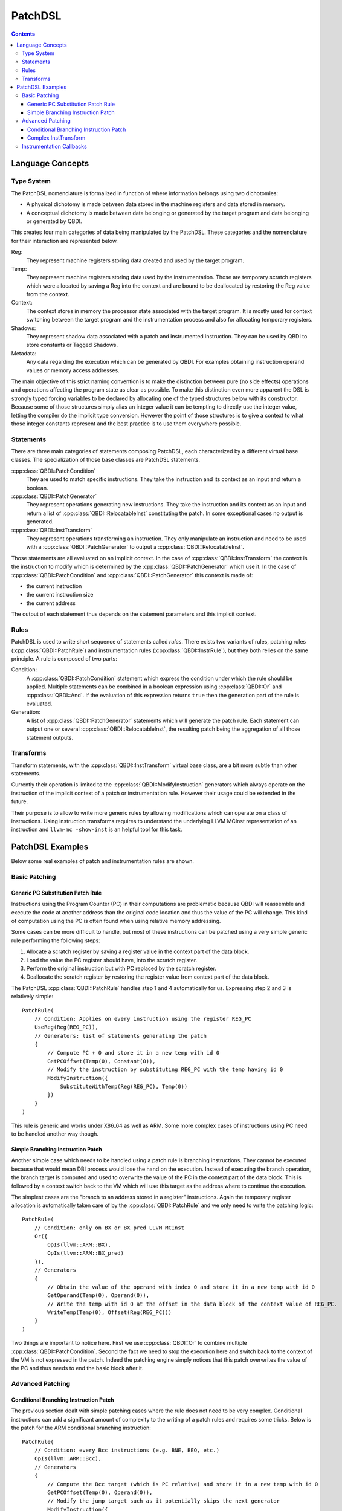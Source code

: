 .. highlight:: c++

PatchDSL
========

.. contents::
  :depth: 3

Language Concepts
-----------------

Type System
+++++++++++

The PatchDSL nomenclature is formalized in function of where information belongs using two
dichotomies:

* A physical dichotomy is made between data stored in the machine registers and data stored in
  memory.
* A conceptual dichotomy is made between data belonging or generated by the target program and data
  belonging or generated by QBDI.

This creates four main categories of data being manipulated by the PatchDSL. These categories and
the nomenclature for their interaction are represented below.

.. image:: images/patchdsl_concepts.svg

Reg:
  They represent machine registers storing data created and used by the target program.
Temp:
  They represent machine registers storing data used by the instrumentation. Those are temporary
  scratch registers which were allocated by saving a Reg into the context and are bound to be
  deallocated by restoring the Reg value from the context.
Context:
  The context stores in memory the processor state associated with the target program. It is mostly
  used for context switching between the target program and the instrumentation process and also
  for allocating temporary registers.
Shadows:
  They represent shadow data associated with a patch and instrumented instruction. They can be
  used by QBDI to store constants or Tagged Shadows.
Metadata:
  Any data regarding the execution which can be generated by QBDI. For examples obtaining
  instruction operand values or memory access addresses.

The main objective of this strict naming convention is to make the distinction between pure (no side effects) operations and operations affecting the program state as clear as possible. To make this
distinction even more apparent the DSL is strongly typed forcing variables to be declared by
allocating one of the typed structures below with its constructor. Because some of those structures
simply alias an integer value it can be tempting to directly use the integer value, letting the
compiler do the implicit type conversion. However the point of those structures is to give a
context to what those integer constants represent and the best practice is to use them
everywhere possible.

.. doxygenstruct:: QBDI::Reg
  :members:

.. doxygenstruct:: QBDI::Temp
  :members:

.. doxygenstruct:: QBDI::Shadow
  :members:

.. doxygenstruct:: QBDI::Constant
  :members:

.. doxygenstruct:: QBDI::Offset
  :members:

.. doxygenstruct:: QBDI::Operand
  :members:

Statements
++++++++++

There are three main categories of statements composing PatchDSL, each characterized by a different
virtual base classes. The specialization of those base classes are PatchDSL statements.

:cpp:class:`QBDI::PatchCondition`
  They are used to match specific instructions. They take the instruction and its context as an
  input and return a boolean.
:cpp:class:`QBDI::PatchGenerator`
  They represent operations generating new instructions. They take the instruction and its context
  as an input and return a list of :cpp:class:`QBDI::RelocatableInst` constituting the patch. In
  some exceptional cases no output is generated.
:cpp:class:`QBDI::InstTransform`
  They represent operations transforming an instruction. They only manipulate an instruction and
  need to be used with a :cpp:class:`QBDI::PatchGenerator` to output a
  :cpp:class:`QBDI::RelocatableInst`.

Those statements are all evaluated on an implicit context. In the case of
:cpp:class:`QBDI::InstTransform` the context is the instruction to modify which is determined by
the :cpp:class:`QBDI::PatchGenerator` which use it. In the case of :cpp:class:`QBDI::PatchCondition`
and :cpp:class:`QBDI::PatchGenerator` this context is made of:

* the current instruction
* the current instruction size
* the current address

The output of each statement thus depends on the statement parameters and this implicit context.

Rules
+++++

PatchDSL is used to write short sequence of statements called *rules*. There exists two variants of
rules, patching rules (:cpp:class:`QBDI::PatchRule`) and instrumentation rules
(:cpp:class:`QBDI::InstrRule`), but they both relies on the same principle. A rule is composed of
two parts:

Condition:
  A :cpp:class:`QBDI::PatchCondition` statement which express the condition under which the rule
  should be applied. Multiple statements can be combined in a boolean expression using
  :cpp:class:`QBDI::Or` and :cpp:class:`QBDI::And`. If the evaluation of this expression returns
  ``true`` then the generation part of the rule is evaluated.
Generation:
  A list of :cpp:class:`QBDI::PatchGenerator` statements which will generate the patch rule. Each
  statement can output one or several :cpp:class:`QBDI::RelocatableInst`, the resulting patch being
  the aggregation of all those statement outputs.

.. doxygenclass:: QBDI::PatchRule
  :members:

.. doxygenclass:: QBDI::InstrRule
  :members:

Transforms
++++++++++

Transform statements, with the :cpp:class:`QBDI::InstTransform` virtual base class, are a bit more
subtle than other statements.

Currently their operation is limited to the :cpp:class:`QBDI::ModifyInstruction` generators which
always operate on the instruction of the implicit context of a patch or instrumentation rule.
However their usage could be extended in the future.

Their purpose is to allow to write more generic rules by allowing modifications which can operate
on a class of instructions. Using instruction transforms requires to understand the underlying
LLVM MCInst representation of an instruction and ``llvm-mc -show-inst`` is an helpful tool for this
task.

PatchDSL Examples
-----------------

Below some real examples of patch and instrumentation rules are shown.

Basic Patching
++++++++++++++

Generic PC Substitution Patch Rule
^^^^^^^^^^^^^^^^^^^^^^^^^^^^^^^^^^

Instructions using the Program Counter (PC) in their computations are problematic because QBDI will
reassemble and execute the code at another address than the original code location and thus the
value of the PC will change. This kind of computation using the PC is often found when using
relative memory addressing.

Some cases can be more difficult to handle, but most of these instructions can be patched using a
very simple generic rule performing the following steps:

1. Allocate a scratch register by saving a register value in the context part of the data block.
2. Load the value the PC register should have, into the scratch register.
3. Perform the original instruction but with PC replaced by the scratch register.
4. Deallocate the scratch register by restoring the register value from context part of the data
   block.

The PatchDSL :cpp:class:`QBDI::PatchRule` handles step 1 and 4 automatically for us. Expressing
step 2 and 3 is relatively simple::

    PatchRule(
        // Condition: Applies on every instruction using the register REG_PC
        UseReg(Reg(REG_PC)),
        // Generators: list of statements generating the patch
        {
            // Compute PC + 0 and store it in a new temp with id 0
            GetPCOffset(Temp(0), Constant(0)),
            // Modify the instruction by substituting REG_PC with the temp having id 0
            ModifyInstruction({
                SubstituteWithTemp(Reg(REG_PC), Temp(0))
            })
        }
    )

This rule is generic and works under X86_64 as well as ARM. Some more complex cases of
instructions using PC need to be handled another way though.

Simple Branching Instruction Patch
^^^^^^^^^^^^^^^^^^^^^^^^^^^^^^^^^^

Another simple case which needs to be handled using a patch rule is branching instructions. They
cannot be executed because that would mean DBI process would lose the hand on the execution.
Instead of executing the branch operation, the branch target is computed and used to overwrite the
value of the PC in the context part of the data block. This is followed by a context switch back
to the VM which will use this target as the address where to continue the execution.

The simplest cases are the "branch to an address stored in a register" instructions. Again the
temporary register allocation is automatically taken care of by the :cpp:class:`QBDI::PatchRule` and
we only need to write the patching logic::

    PatchRule(
        // Condition: only on BX or BX_pred LLVM MCInst
        Or({
            OpIs(llvm::ARM::BX),
            OpIs(llvm::ARM::BX_pred)
        }),
        // Generators
        {
            // Obtain the value of the operand with index 0 and store it in a new temp with id 0
            GetOperand(Temp(0), Operand(0)),
            // Write the temp with id 0 at the offset in the data block of the context value of REG_PC.
            WriteTemp(Temp(0), Offset(Reg(REG_PC)))
        }
    )

Two things are important to notice here. First we use :cpp:class:`QBDI::Or` to combine multiple
:cpp:class:`QBDI::PatchCondition`. Second the fact we need to stop the execution here and switch
back to the context of the VM is not expressed in the patch. Indeed the patching engine simply
notices that this patch overwrites the value of the PC and thus needs to end the basic block after
it.

Advanced Patching
+++++++++++++++++

Conditional Branching Instruction Patch
^^^^^^^^^^^^^^^^^^^^^^^^^^^^^^^^^^^^^^^

The previous section dealt with simple patching cases where the rule does not need to be very complex.
Conditional instructions can add a significant amount of complexity to the writing of a patch
rules and requires some tricks. Below is the patch for the ARM conditional branching instruction::

    PatchRule(
        // Condition: every Bcc instructions (e.g. BNE, BEQ, etc.)
        OpIs(llvm::ARM::Bcc),
        // Generators
        {
            // Compute the Bcc target (which is PC relative) and store it in a new temp with id 0
            GetPCOffset(Temp(0), Operand(0)),
            // Modify the jump target such as it potentially skips the next generator
            ModifyInstruction({
                SetOperand(Operand(0), Constant(0))
            }),
            // Compute the next instruction address and store it in temp with id 0
            GetPCOffset(Temp(0), Constant(-4)),
            // At this point either:
            //  * The jump was not taken and Temp(0) stores the next instruction address.
            //  * The jump was taken and Temp(0) stores the Bcc target
            // We thus write Temp(0) which has the correct next address to execute in the REG_PC
            // value in the context part of the data block.
            WriteTemp(Temp(0), Offset(Reg(REG_PC)))
        }
    )

As we can see, this code reuses the original conditional branching instruction to create a
conditional move. While this is a trick, it is an architecture independent trick which is also
used under X86_64. Some details can be noted though. First the next instruction address is PC - 4
which is an ARM specificity. Secondly, the constant used to overwrite the jump target needs to
be determined by hand as QBDI does not have the capacity to compute it automatically.

Complex InstTransform
^^^^^^^^^^^^^^^^^^^^^

The patch below is used to patch instructions which load their branching target from a memory
address under X86_64. It exploits :cpp:class:`QBDI::InstTransform` to convert the instruction
into a load from memory to obtain this branching target::

    PatchRule(
        // Condition: applies on CALL where the target is at a relative memory location (thus uses REG_PC)
        And({
            OpIs(llvm::X86::CALL64m),
            UseReg(Reg(REG_PC))
        }),
        // Generators
        {
            // First compute PC + 0 and stores it into a new temp with id 0
            GetPCOffset(Temp(0), Constant(0)),
            // Transforms the CALL *[RIP + ...] into MOV Temp(1), *[Temp(0) + ...]
            ModifyInstruction({
                // RIP is replaced with Temp(0)
                SubstituteWithTemp(Reg(REG_PC), Temp(0)),
                // The opcode is changed to a 64 bits MOV from memory to a register
                SetOpcode(llvm::X86::MOV64rm),
                // We insert the destination register, a new temp with id 1,  at the beginning of
                // the operand list
                AddOperand(Operand(0), Temp(1))
            }),
            // Temp(1) thus contains the CALL target.
            // We use the X86_64 specific SimulateCall with this target.
            SimulateCall(Temp(1))
        }
    )

A few things need to be noted. First the sequence of :cpp:class:`QBDI::InstTransform` is complex
because it substitutes RIP and it mutates the CALL into a MOV. Secondly, new :cpp:class:`QBDI::Temp`
can be instantiated and used anywhere in the program. Lastly, some complex architecture specific
mechanisms have been abstracted in single :cpp:class:`QBDI::PatchGenerator`, like
:cpp:class:`QBDI::SimulateCall`.

Instrumentation Callbacks
+++++++++++++++++++++++++

:cpp:class:`QBDI::InstrRule` allows to insert inline instrumentation inside the patch with a concept
similar to the rules shown previously. Callbacks to host code are triggered by a break to host with
specific variables set correctly in the host state part of the context:

* the hostState.callback should be set to the callback function address to call.
* the hostState.data should be set to the callback function data parameter.
* the hostState.origin should be set to the ID of the current instruction (see :cpp:class:`QBDI::GetInstId`).

In practice, there exists a function which can generate the PatchGenerator needed to setup those
variables correctly:

.. doxygenfunction:: QBDI::getCallbackGenerator

Thus, in practice, a :cpp:class:`QBDI::InstrRule` which would set up a callback on every
instruction writing data in memory would look like this::

    InstrRule(
        // Condition: on every instruction making write access
        DoesWriteAccess(),
        // Generators: set up a callback to someCallbackFunction with someParameter
        getCallbackGenerator(someCallbackFunction, someParameter),
        // Position this instrumentation after the instruction
        InstPosition::POSTINST,
        // Break to the host after the instrumentation (required for the callback to be made)
        true
    ));

However the callback generator can be written directly in PatchDSL for more advantageous usages. The
instrumentation rules below pass directly the written data as the callback parameter::

    InstrRule(
        // Condition: on every instruction making write access
        DoesWriteAccess(),
        // Generators: set up a callback to someCallbackFunction with someParameter
        {
            // Set hostState.callback to the callback function address
            GetConstant(Temp(0), Constant((rword) someCallbackFunction)),
            WriteTemp(Temp(0), Offset(offsetof(Context, hostState.callback))),
            // Set hostState.data as the written value
            GetWriteValue(Temp(0)),
            WriteTemp(Temp(0), Offset(offsetof(Context, hostState.data))),
            // Set hostState.origin as the current instID
            GetInstId(Temp(0)),
            WriteTemp(Temp(0), Offset(offsetof(Context, hostState.origin)))
        }
        // Position this instrumentation after the instruction
        QBDI::InstPosition::POSTINST,
        // Break to the host after the instrumentation (required for the callback to be made)
        true
    ));

